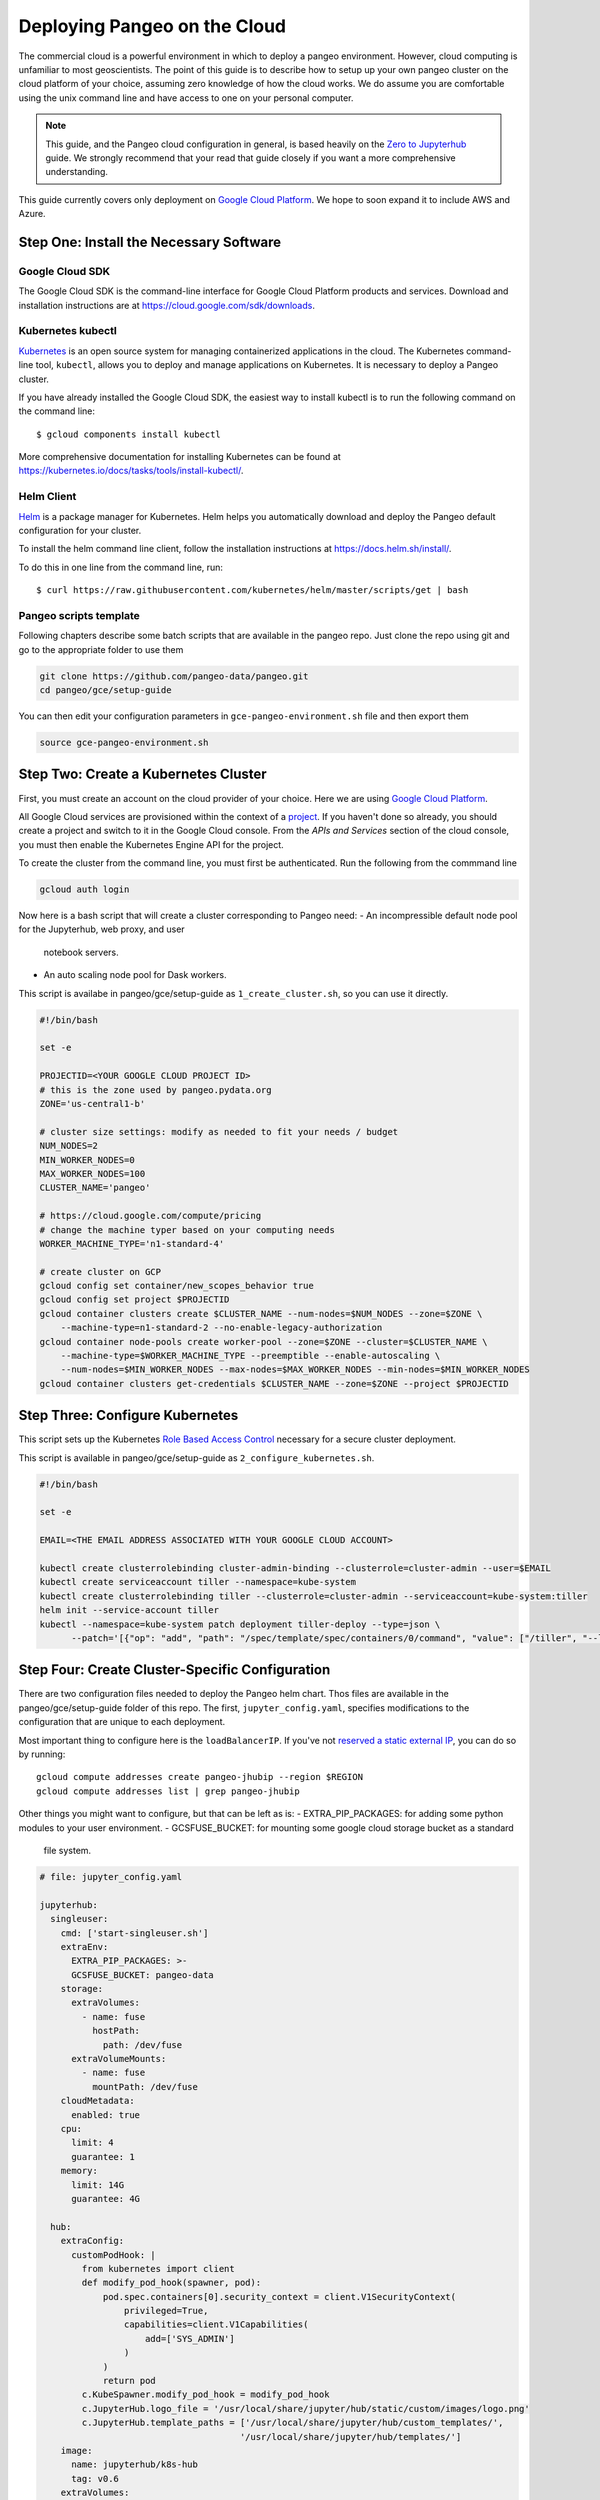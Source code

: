 .. _cloud:

Deploying Pangeo on the Cloud
=============================

The commercial cloud is a powerful environment in which to deploy a pangeo environment.
However, cloud computing is unfamiliar to most geoscientists.
The point of this guide is to describe how to setup up your own pangeo cluster
on the cloud platform of your choice, assuming zero knowledge of how the cloud works.
We do assume you are comfortable using the unix command line and have access
to one on your personal computer.

.. Note::

  This guide, and the Pangeo cloud configuration in general, is based heavily
  on the `Zero to Jupyterhub`_ guide. We strongly recommend that your read
  that guide closely if you want a more comprehensive understanding.

This guide currently covers only deployment on `Google Cloud Platform`_.
We hope to soon expand it to include AWS and Azure.


Step One: Install the Necessary Software
----------------------------------------

.. _google-cloud-sdk:

Google Cloud SDK
~~~~~~~~~~~~~~~~

The Google Cloud SDK is the command-line interface for Google Cloud Platform
products and services. Download and installation instructions are at
https://cloud.google.com/sdk/downloads.

Kubernetes kubectl
~~~~~~~~~~~~~~~~~~

Kubernetes_ is an open source system for managing containerized applications in
the cloud. The Kubernetes command-line tool, ``kubectl``, allows you to deploy
and manage applications on Kubernetes. It is necessary to deploy a Pangeo
cluster.

If you have already installed the Google Cloud SDK, the easiest way to install
kubectl is to run the following command on the command line::

  $ gcloud components install kubectl

More comprehensive documentation for installing Kubernetes can be found at
https://kubernetes.io/docs/tasks/tools/install-kubectl/.

Helm Client
~~~~~~~~~~~

Helm_ is a package manager for Kubernetes. Helm helps you automatically download
and deploy the Pangeo default configuration for your cluster.

To install the helm command line client, follow the installation instructions at
https://docs.helm.sh/install/.

To do this in one line from the command line, run::

  $ curl https://raw.githubusercontent.com/kubernetes/helm/master/scripts/get | bash

Pangeo scripts template
~~~~~~~~~~~~~~~~~~~~~~~

Following chapters describe some batch scripts that are available in the pangeo
repo. Just clone the repo using git and go to the appropriate folder to use
them

.. code-block:: bash

  git clone https://github.com/pangeo-data/pangeo.git
  cd pangeo/gce/setup-guide

You can then edit your configuration parameters in 
``gce-pangeo-environment.sh`` file and then export them

.. code-block:: bash

  source gce-pangeo-environment.sh

Step Two: Create a Kubernetes Cluster
-------------------------------------

First, you must create an account on the cloud provider of your choice.
Here we are using `Google Cloud Platform`_.

All Google Cloud services are provisioned within the context of a
`project <https://cloud.google.com/resource-manager/docs/creating-managing-projects>`_.
If you haven't done so already, you should create a project and switch to it
in the Google Cloud console.
From the *APIs and Services* section of the cloud console, you must then
enable the Kubernetes Engine API for the project.

To create the cluster from the command line, you must first be authenticated.
Run the following from the commmand line

.. code-block:: bash

  gcloud auth login

Now here is a bash script that will create a cluster corresponding to Pangeo
need:
- An incompressible default node pool for the Jupyterhub, web proxy, and user
  notebook servers.
- An auto scaling node pool for Dask workers.

This script is availabe in pangeo/gce/setup-guide as ``1_create_cluster.sh``,
so you can use it directly.

.. code-block:: bash

  #!/bin/bash

  set -e

  PROJECTID=<YOUR GOOGLE CLOUD PROJECT ID>
  # this is the zone used by pangeo.pydata.org
  ZONE='us-central1-b'

  # cluster size settings: modify as needed to fit your needs / budget
  NUM_NODES=2
  MIN_WORKER_NODES=0
  MAX_WORKER_NODES=100
  CLUSTER_NAME='pangeo'

  # https://cloud.google.com/compute/pricing
  # change the machine typer based on your computing needs
  WORKER_MACHINE_TYPE='n1-standard-4'

  # create cluster on GCP
  gcloud config set container/new_scopes_behavior true
  gcloud config set project $PROJECTID
  gcloud container clusters create $CLUSTER_NAME --num-nodes=$NUM_NODES --zone=$ZONE \
      --machine-type=n1-standard-2 --no-enable-legacy-authorization
  gcloud container node-pools create worker-pool --zone=$ZONE --cluster=$CLUSTER_NAME \
      --machine-type=$WORKER_MACHINE_TYPE --preemptible --enable-autoscaling \
      --num-nodes=$MIN_WORKER_NODES --max-nodes=$MAX_WORKER_NODES --min-nodes=$MIN_WORKER_NODES
  gcloud container clusters get-credentials $CLUSTER_NAME --zone=$ZONE --project $PROJECTID


Step Three: Configure Kubernetes
--------------------------------

This script sets up the Kubernetes `Role Based Access Control
<https://kubernetes.io/docs/reference/access-authn-authz/rbac/>`_
necessary for a secure cluster deployment.

This script is available in pangeo/gce/setup-guide as 
``2_configure_kubernetes.sh``.

.. code-block:: bash

  #!/bin/bash

  set -e

  EMAIL=<THE EMAIL ADDRESS ASSOCIATED WITH YOUR GOOGLE CLOUD ACCOUNT>

  kubectl create clusterrolebinding cluster-admin-binding --clusterrole=cluster-admin --user=$EMAIL
  kubectl create serviceaccount tiller --namespace=kube-system
  kubectl create clusterrolebinding tiller --clusterrole=cluster-admin --serviceaccount=kube-system:tiller
  helm init --service-account tiller
  kubectl --namespace=kube-system patch deployment tiller-deploy --type=json \
        --patch='[{"op": "add", "path": "/spec/template/spec/containers/0/command", "value": ["/tiller", "--listen=localhost:44134"]}]'


Step Four: Create Cluster-Specific Configuration
------------------------------------------------

There are two configuration files needed to deploy the Pangeo helm chart. 
Thos files are available in the pangeo/gce/setup-guide folder of this repo. 
The first, ``jupyter_config.yaml``, specifies modifications to the
configuration that are unique to each deployment. 

Most important thing to configure here is the  ``loadBalancerIP``. If you've
not `reserved a static external IP 
<https://cloud.google.com/compute/docs/ip-addresses/reserve-static-external-ip-address>`_,
you can do so by running::

  gcloud compute addresses create pangeo-jhubip --region $REGION
  gcloud compute addresses list | grep pangeo-jhubip

Other things you might want to configure, but that can be left as is:
- EXTRA_PIP_PACKAGES: for adding some python modules to your user environment.
- GCSFUSE_BUCKET: for mounting some google cloud storage bucket as a standard
  file system.

.. code-block:: yaml

  # file: jupyter_config.yaml

  jupyterhub:
    singleuser:
      cmd: ['start-singleuser.sh']
      extraEnv:
        EXTRA_PIP_PACKAGES: >-
        GCSFUSE_BUCKET: pangeo-data
      storage:
        extraVolumes:
          - name: fuse
            hostPath:
              path: /dev/fuse
        extraVolumeMounts:
          - name: fuse
            mountPath: /dev/fuse
      cloudMetadata:
        enabled: true
      cpu:
        limit: 4
        guarantee: 1
      memory:
        limit: 14G
        guarantee: 4G

    hub:
      extraConfig:
        customPodHook: |
          from kubernetes import client
          def modify_pod_hook(spawner, pod):
              pod.spec.containers[0].security_context = client.V1SecurityContext(
                  privileged=True,
                  capabilities=client.V1Capabilities(
                      add=['SYS_ADMIN']
                  )
              )
              return pod
          c.KubeSpawner.modify_pod_hook = modify_pod_hook
          c.JupyterHub.logo_file = '/usr/local/share/jupyter/hub/static/custom/images/logo.png'
          c.JupyterHub.template_paths = ['/usr/local/share/jupyter/hub/custom_templates/',
                                        '/usr/local/share/jupyter/hub/templates/']
      image:
        name: jupyterhub/k8s-hub
        tag: v0.6
      extraVolumes:
        - name: custom-templates
          gitRepo:
            repository: "https://github.com/pangeo-data/pangeo-custom-jupyterhub-templates.git"
            revision: "b09721bb1a1248dc115730d3c8a791600eae257e"
      extraVolumeMounts:
        - mountPath: /usr/local/share/jupyter/hub/custom_templates
          name: custom-templates
          subPath: "pangeo-custom-jupyterhub-templates/templates"
        - mountPath: /usr/local/share/jupyter/hub/static/custom
          name: custom-templates
          subPath: "pangeo-custom-jupyterhub-templates/assets"

    cull:
      enabled: true
      users: false
      timeout: 1200
      every: 600

    # this section specifies the IP address for pangeo.pydata.org
    # remove or change for a custom cluster
    proxy:
      service:
        loadBalancerIP: 35.224.8.169

The other file is ``secret_config.yaml``, which specifies cluster specific
encryption tokens. The jupyterhub proxy secret token is just a random hash, 
which you can generate as follows.

.. code-block:: bash

  $ openssl rand -hex 32

Pangeo.pydata.org uses `GitHub OAuth Callback
<https://help.github.com/enterprise/2.13/admin/guides/user-management/using-github-oauth/>`_,
(or `GitHub OAuth for developer <https://developer.github.com/apps/building-oauth-apps/creating-an-oauth-app/>`_)
to authenticate users. The ``clientSecret`` token needs to be obtained via
github. 

This authentication method needs an IP or domain name to work, the IP you've
reserved above and put in jupyter_config.yaml if you don't have a domain name
yet (just put the IP in place of pangeo.pydata.org domain name).

Alternatively, you can also change authentication method, see 
`Zero to Jupyterhub`_ guide for more information on that.

.. code-block:: yaml

  # file: secret_config.yaml

  jupyterhub:
    proxy:
      secretToken: <SECRET>

    # comment this out if not using github authentication
    auth:
      type: github
      github:
        clientId: "2cb5e09d5733ff2e6ae3"
        clientSecret: <SECRET>
        callbackUrl: "http://pangeo.pydata.org/hub/oauth_callback"
      admin:
        access: true
        users:
          - mrocklin
          - jhamman
          - rabernat
          - yuvipanda
          - choldgraf
          - jacobtomlinson


Step Five: Deploy Helm Chart
----------------------------

The following script deploy the last Pangeo chart on your Kubernetes cluster.

If you want to use a specific version, check `Pangeo Helm Chart
<https://pangeo-data.github.io/helm-chart/>`_ for the version you want.
You can then add a ``--version=0.1.1-a14d55b`` argument to ``helm install``
command, only keeping the last part of the realease, without ``pangeo-v``.

This script is available as ``3_deploy_helm.sh`` in the repo.

.. code-block:: bash

  #!/bin/bash

  set -e

  helm repo add pangeo https://pangeo-data.github.io/helm-chart/
  helm repo update

  helm install pangeo/pangeo --namespace=pangeo --name=jupyter \
     -f secret_config.yaml -f jupyter_config.yaml
  
  # helm install pangeo/pangeo --namespace=pangeo --name=jupyter \
  #   --version=0.1.1-a14d55b \
  #   -f secret_config.yaml -f jupyter_config.yaml


If you have not specified a static IP address in your configuration, the
jupyterhub will come up at a random IP address. To get the address, run the
command

.. code-block:: bash

   kubectl --namespace=pangeo get svc proxy-public

Here's what we see for pangeo.pydata.org when we run this commmand::

  NAME           TYPE           CLUSTER-IP      EXTERNAL-IP    PORT(S)        AGE
  proxy-public   LoadBalancer   10.23.255.193   35.224.8.169   80:30442/TCP   18d

The ``EXTERNAL-IP`` value is the address of the hub.

Upgrade Cluster
---------------

If you want to change the configuration, or to upgrade the cluster to a new
version of the Helm Chart, run the following commmand (if you are just updating
jupyterhub authentication IP, ``--force`` and ``--recreate-pods`` are not
needed).

Scripts ``4_upgrade_helm.sh`` and ``5_upgrade_helm_soft.sh`` are available for
that.

.. code-block:: bash

  $ helm upgrade --force --recreate-pods jupyter pangeo/pangeo \
     --version=$VERSION \
     -f secret_config.yaml -f jupyter_config.yaml


Pangeo Helm Chart and Docker Images
-----------------------------------

Pangeo maintains its own Helm_ Chart and Docker_ images. These hold the
default configuration for a Pangeo cloud deployment. These items live in
the Pangeo helm-chart repository:

- https://github.com/pangeo-data/helm-chart


.. _Zero to Jupyterhub: https://zero-to-jupyterhub-with-kubernetes.readthedocs.io/en/latest/
.. _Google Cloud Platform: https://cloud.google.com/
.. _Kubernetes: https://kubernetes.io/docs/home/
.. _Helm: https://docs.helm.sh/
.. _Docker: https://docker.com/

